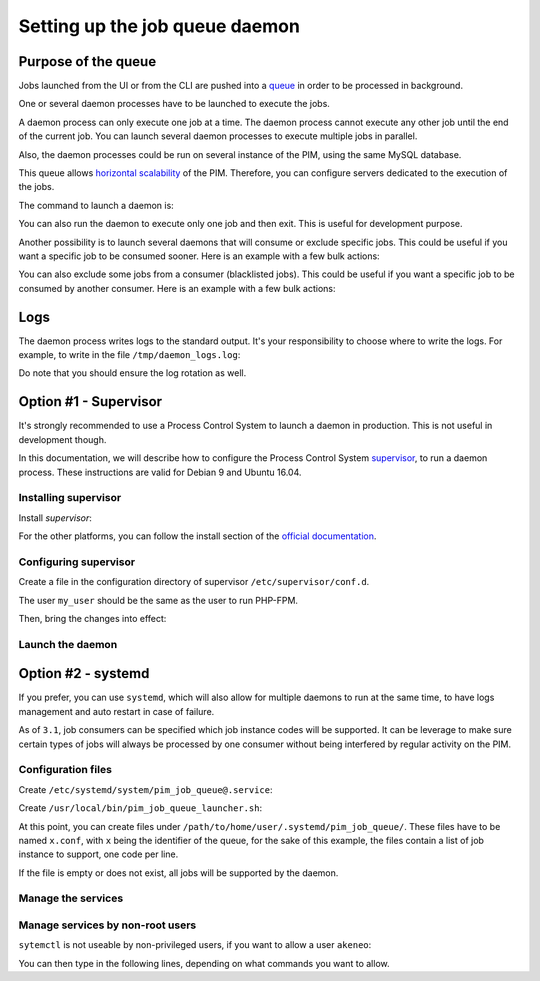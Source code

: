 Setting up the job queue daemon
===============================

Purpose of the queue
--------------------

Jobs launched from the UI or from the CLI are pushed into a `queue <https://en.wikipedia.org/wiki/Message_queue>`_ in order to be processed in background.

One or several daemon processes have to be launched to execute the jobs.

A daemon process can only execute one job at a time. The daemon process cannot execute any other job until the end of the current job.
You can launch several daemon processes to execute multiple jobs in parallel.

Also, the daemon processes could be run on several instance of the PIM, using the same MySQL database.

This queue allows `horizontal scalability <https://en.wikipedia.org/wiki/Scalability#Horizontal_and_vertical_scaling>`_ of the PIM.
Therefore, you can configure servers dedicated to the execution of the jobs.

The command to launch a daemon is:

.. code-block:: bash
    :linenos:

    $ /path/to/php /path/to/your/pim/bin/console akeneo:batch:job-queue-consumer-daemon --env=prod

You can also run the daemon to execute only one job and then exit. This is useful for development purpose.

.. code-block:: bash
    :linenos:

    $ /path/to/php /path/to/your/pim/bin/console akeneo:batch:job-queue-consumer-daemon --env=prod --run-once

Another possibility is to launch several daemons that will consume or exclude specific jobs.
This could be useful if you want a specific job to be consumed sooner.
Here is an example with a few bulk actions:


.. code-block:: bash
    :linenos:

    # With the -j option, the job daemon will only consume listed jobs
    $ /path/to/php /path/to/your/pim/bin/console akeneo:batch:job-queue-consumer-daemon --env=prod -j update_product_value -j add_product_value -j remove_product_value

You can also exclude some jobs from a consumer (blacklisted jobs). This could be useful if you want a specific job to be consumed by another consumer.
Here is an example with a few bulk actions:


.. code-block:: bash
    :linenos:

    $ /path/to/php /path/to/your/pim/bin/console akeneo:batch:job-queue-consumer-daemon --env=prod -b update_product_value -b add_product_value -b remove_product_value

Logs
----

The daemon process writes logs to the standard output.
It's your responsibility to choose where to write the logs.
For example, to write in the file ``/tmp/daemon_logs.log``:

.. code-block:: bash
    :linenos:

    $ /path/to/php /path/to/your/pim/bin/console akeneo:batch:job-queue-consumer-daemon --env=prod >/tmp/daemon_logs.log 2>&1

Do note that you should ensure the log rotation as well.

Option #1 - Supervisor
----------------------

It's strongly recommended to use a Process Control System to launch a daemon in production.
This is not useful in development though.

In this documentation, we will describe how to configure the Process Control System `supervisor <https://github.com/Supervisor/supervisor>`_, to run a daemon process.
These instructions are valid for Debian 9 and Ubuntu 16.04.

Installing supervisor
**********************

Install `supervisor`:

.. code-block:: bash
    :linenos:

    $ apt update
    $ apt install supervisor

For the other platforms, you can follow the install section of the `official documentation <https://github.com/Supervisor/supervisor#documentation>`_.

Configuring supervisor
**********************

Create a file in the configuration directory of supervisor ``/etc/supervisor/conf.d``.

.. code-block:: bash
    :linenos:

    [program:akeneo_queue_daemon]
    command=/path/to/php /path/to/your/pim/bin/console akeneo:batch:job-queue-consumer-daemon --env=prod
    autostart=false
    autorestart=true
    stderr_logfile=/var/log/akeneo_daemon.err.log
    stdout_logfile=/var/log/akeneo_daemon.out.log
    user=my_user

The user ``my_user`` should be the same as the user to run PHP-FPM.

Then, bring the changes into effect:

.. code-block:: bash
    :linenos:

    $ supervisorctl reread
    $ supervisorctl update

Launch the daemon
*****************

.. code-block:: bash
    :linenos:

    $ supervisorctl start akeneo_queue_daemon

Option #2 - systemd
-------------------

If you prefer, you can use ``systemd``, which will also allow for multiple daemons to run at the same time,
to have logs management and auto restart in case of failure.

As of ``3.1``, job consumers can be specified which job instance codes will be supported. It can be leverage to make
sure certain types of jobs will always be processed by one consumer without being interfered by regular activity on the PIM.


Configuration files
*******************

Create ``/etc/systemd/system/pim_job_queue@.service``:

.. code-block:: ini
    :linenos:

    [Unit]
    Description=Akeneo PIM Job Queue Service (~/.systemd/pim_job_queue/%i.conf)

    [Service]
    Type=forking
    User=root
    WorkingDirectory=/path/to/home/user/.systemd
    ExecStart=/usr/local/bin/pim_job_queue_launcher.sh %i
    After=apache2.service
    Restart=always

    [Install]
    WantedBy=multi-user.target

Create ``/usr/local/bin/pim_job_queue_launcher.sh``:

.. code-block:: bash
    :linenos:

    QUEUE_IDENTIFIER=${1}

    JOBS=""
    CONF_FILE=/path/to/home/user/.systemd/pim_job_queue/${QUEUE_IDENTIFIER}.conf

    if [ ! -f ${CONF_FILE} ]; then
        echo "${CONF_FILE} does not exist, this queue will support all jobs"
    else
    while read job; do
        JOBS+="-j $job "
    done <${CONF_FILE}
    fi

    su -c "/path/to/akeneo/bin/console akeneo:batch:job-queue-consumer-daemon --env=prod ${JOBS} &" akeneo

    exit 0

At this point, you can create files under ``/path/to/home/user/.systemd/pim_job_queue/``.
These files have to be named ``x.conf``, with ``x`` being the identifier of the queue, for the sake
of this example, the files contain a list of job instance to support, one code per line.

.. code-block:: ini
   :linenos:

   csv_product_export
   csv_product_import

If the file is empty or does not exist, all jobs will be supported by the daemon.

Manage the services
*******************

.. code-block:: bash
    :linenos:

    # use * if you want the operation to apply on all services.
    systemctl [start|stop|restart|status] pim_job_queue@*

    # start a pim job queue, configuration in /path/to/home/user/.systemd/pim_job_queue/1.conf
    systemctl start pim_job_queue@1

    # start another one, configuration in /path/to/home/user/.systemd/pim_job_queue/2.conf
    systemctl start pim_job_queue@2

    # check the logs in real time for daemon #2
    journalctl --unit=pim_job_queue@2 -f


Manage services by non-root users
*********************************

``sytemctl`` is not useable by non-privileged users, if you want to allow a user ``akeneo``:

.. code-block:: bash
    :linenos:

    apt install sudo
    visudo

You can then type in the following lines, depending on what commands you want to allow.

.. code-block:: bash
    :linenos:

    akeneo ALL=(root) NOPASSWD: /bin/systemctl start pim_job_queue@*
    akeneo ALL=(root) NOPASSWD: /bin/systemctl stop pim_job_queue@*
    akeneo ALL=(root) NOPASSWD: /bin/systemctl status pim_job_queue@*
    akeneo ALL=(root) NOPASSWD: /bin/systemctl restart pim_job_queue@*
    akeneo ALL=(root) NOPASSWD: /bin/systemctl reload pim_job_queue@*
